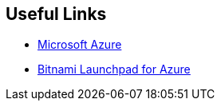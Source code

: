 == Useful Links
 * https://bitnami.com/redirect/to?from=%2Fazure&url=http%3A%2F%2Fwww.windowsazure.com%2Fen-us%2Fpricing%2Ffree-trial%2F%3FWT.mc_id%3DAEF469A45[Microsoft Azure]
 * https://azure.bitnami.com/[Bitnami Launchpad for Azure]
